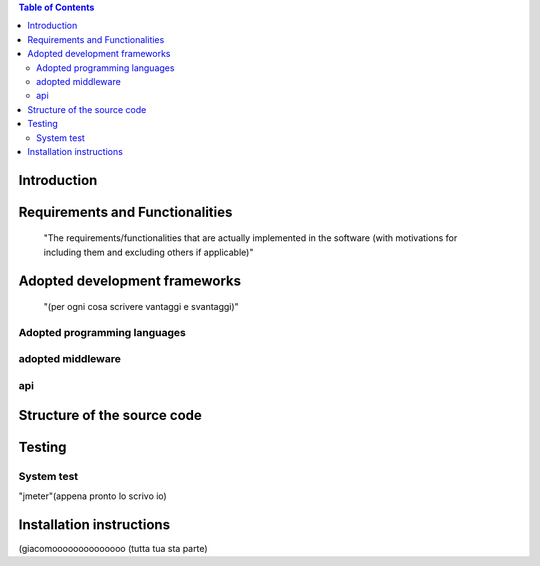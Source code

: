 .. contents:: Table of Contents
 :depth: 2

Introduction
============


Requirements and Functionalities
=================================
    "The requirements/functionalities that are actually implemented in the software
    (with motivations for including them and excluding	 others if applicable)"


Adopted development frameworks
=================================
    "(per ogni cosa scrivere vantaggi e svantaggi)"


Adopted programming languages
------------------------------


adopted middleware
-------------------

api
----


Structure of the source code
=============================


Testing
========

System test
------------
"jmeter"(appena pronto lo scrivo io)

Installation instructions
==========================
(giacomoooooooooooooo (tutta tua sta parte)

